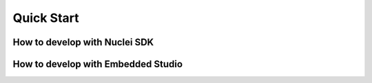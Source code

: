 .. _getstarted_quickstart:

Quick Start
===========

How to develop with Nuclei SDK
------------------------------


How to develop with Embedded Studio
-----------------------------------
